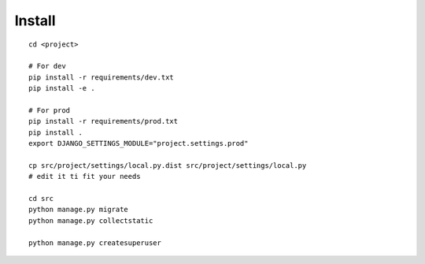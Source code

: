 Install
-------

::

    cd <project>

    # For dev
    pip install -r requirements/dev.txt
    pip install -e .

    # For prod
    pip install -r requirements/prod.txt
    pip install .
    export DJANGO_SETTINGS_MODULE="project.settings.prod"

    cp src/project/settings/local.py.dist src/project/settings/local.py
    # edit it ti fit your needs

    cd src
    python manage.py migrate
    python manage.py collectstatic

    python manage.py createsuperuser



